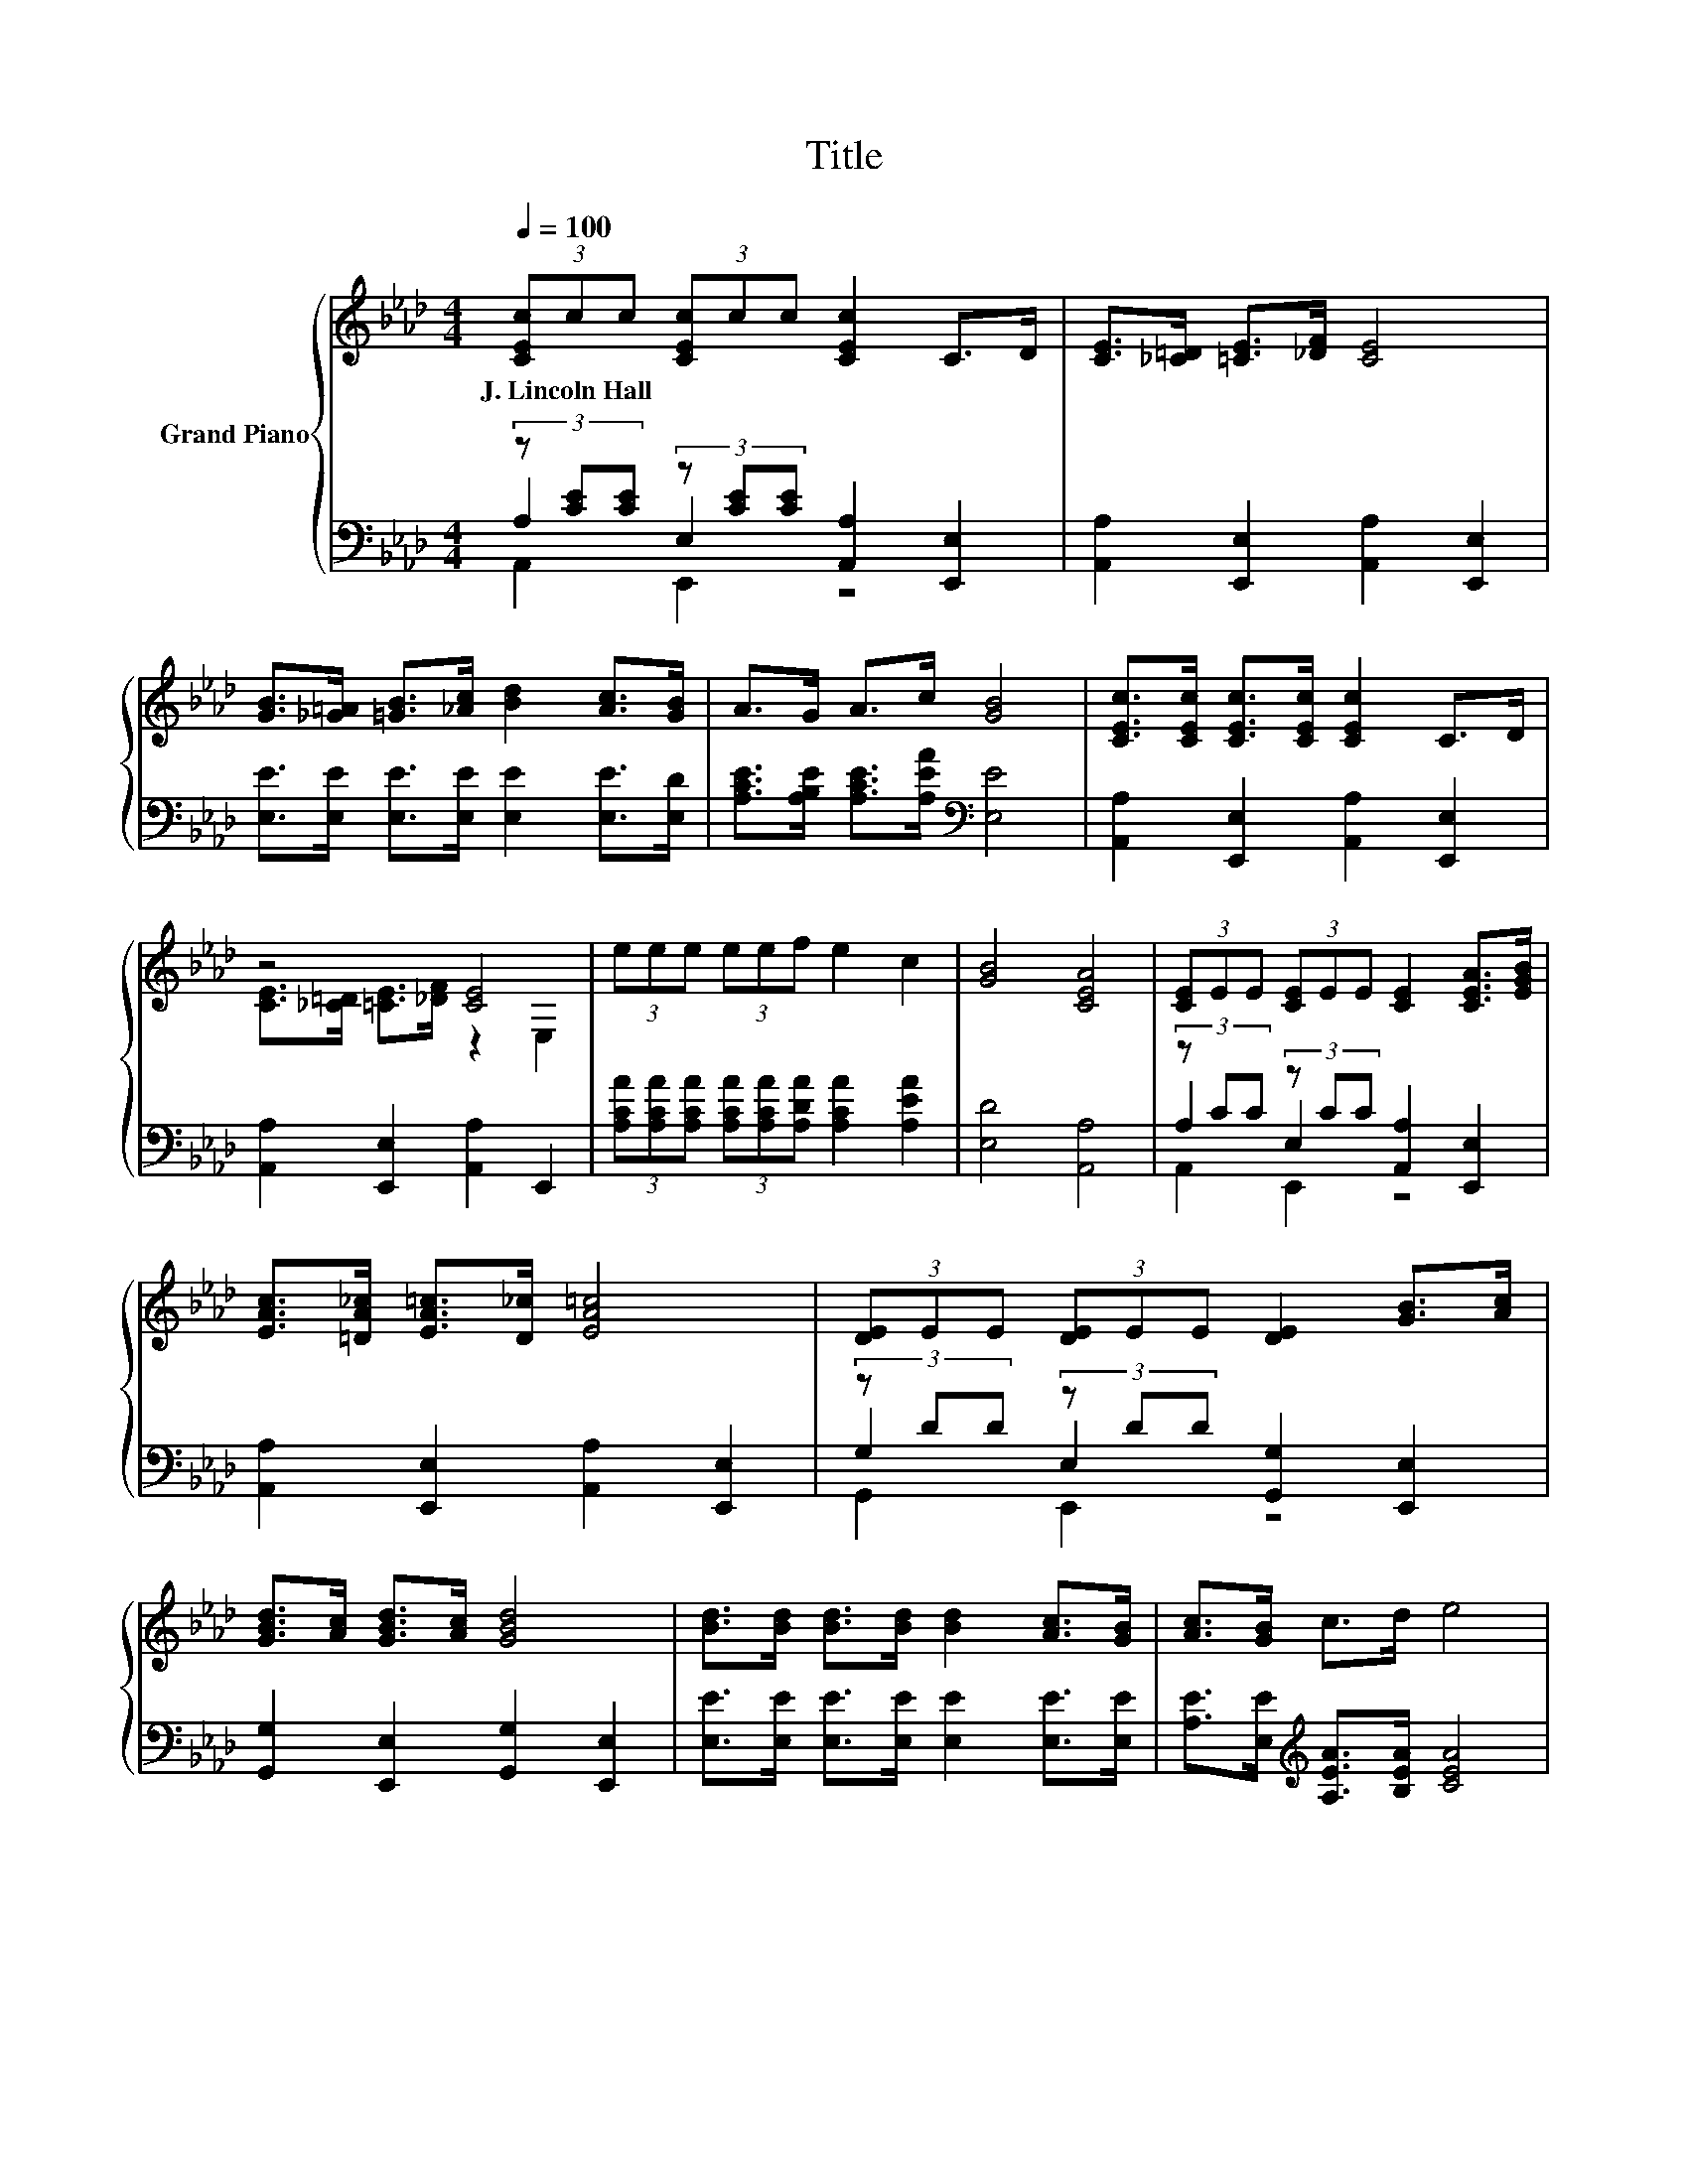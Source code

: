 X:1
T:Title
%%score { ( 1 5 ) | ( 2 3 4 ) }
L:1/8
Q:1/4=100
M:4/4
K:Ab
V:1 treble nm="Grand Piano"
V:5 treble 
V:2 bass 
V:3 bass 
V:4 bass 
V:1
 (3[CEc]cc (3[CEc]cc [CEc]2 C>D | [CE]>[_C=D] [=CE]>[_DF] [CE]4 | %2
w: J.~Lincoln~Hall * * * * * * * *||
 [GB]>[_G=A] [=GB]>[_Ac] [Bd]2 [Ac]>[GB] | A>G A>c [GB]4 | [CEc]>[CEc] [CEc]>[CEc] [CEc]2 C>D | %5
w: |||
 z4 [CE]4 | (3eee (3eef e2 c2 | [GB]4 [CEA]4 | (3[CE]EE (3[CE]EE [CE]2 [CEA]>[EGB] | %9
w: ||||
 [EAc]>[=DA_c] [EA=c]>[D_c] [EA=c]4 | (3[DE]EE (3[DE]EE [DE]2 [GB]>[Ac] | %11
w: ||
 [GBd]>[Ac] [GBd]>[Ac] [GBd]4 | [Bd]>[Bd] [Bd]>[Bd] [Bd]2 [Ac]>[GB] | [Ac]>[GB] c>d e4 | %14
w: |||
 (3BBB (3BBB B2 e2 | f4 [Ge]4 | (3[CE]EE (3[CE]EE [CE]2 [CEA]>[EGB] | %17
w: |||
 [EAc]>[=DA_c] [EA=c]>[D_c] [EA=c]4 | (3[DE]EE (3[DE]EE [DE]2 [GB]>[Ac] | z4 [GBd]4 | z4 c4 | %21
w: ||||
 [Ad]>[Ad] [Ad]>[Ad] [A=d]4 | (3[Ae][Ae][Ae] (3[Ae][Ae][Af] [Ae]2 [Ac]2 | [GB]4 [CEA]4 |] %24
w: |||
V:2
 (3z [CE][CE] (3z [CE][CE] [A,,A,]2 [E,,E,]2 | [A,,A,]2 [E,,E,]2 [A,,A,]2 [E,,E,]2 | %2
 [E,E]>[E,E] [E,E]>[E,E] [E,E]2 [E,E]>[E,D] | [A,CE]>[A,B,E] [A,CE]>[A,EA][K:bass] [E,E]4 | %4
 [A,,A,]2 [E,,E,]2 [A,,A,]2 [E,,E,]2 | [A,,A,]2 [E,,E,]2 [A,,A,]2 E,,2 | %6
 (3[A,CA][A,CA][A,CA] (3[A,CA][A,CA][A,DA] [A,CA]2 [A,EA]2 | [E,D]4 [A,,A,]4 | %8
 (3z CC (3z CC [A,,A,]2 [E,,E,]2 | [A,,A,]2 [E,,E,]2 [A,,A,]2 [E,,E,]2 | %10
 (3z DD (3z DD [G,,G,]2 [E,,E,]2 | [G,,G,]2 [E,,E,]2 [G,,G,]2 [E,,E,]2 | %12
 [E,E]>[E,E] [E,E]>[E,E] [E,E]2 [E,E]>[E,E] | [A,E]>[E,E][K:treble] [A,EA]>[B,EA] [CEA]4 | %14
 (3[B,EG][B,EG][B,EG] (3[B,EG][B,EG][B,EG] [B,EG]2 [B,EG]2 | [B,=DA]4[K:bass] [E,E]4 | %16
 (3z CC (3z CC [A,,A,]2 [E,,E,]2 | [A,,A,]2 [E,,E,]2 [A,,A,]2 [E,,E,]2 | %18
 (3z DD (3z DD [G,,G,]2 [E,,E,]2 | [G,,G,]2 [E,,E,]2 [G,,G,]2 E,,2 | %20
 [A,EA]>[A,EA] [A,EA]>[A,EA] [EA]4 | [F,D]>[F,D] [F,D]>[F,D] [=E,_C]4 | %22
 (3[E,C][E,C][E,C] (3[E,C][E,C][E,D] [E,C]2 [E,E]2 | [E,D]4 [A,,A,]4 |] %24
V:3
 A,2 E,2 z4 | x8 | x8 | x4[K:bass] x4 | x8 | x8 | x8 | x8 | A,2 E,2 z4 | x8 | G,2 E,2 z4 | x8 | %12
 x8 | x2[K:treble] x6 | x8 | x4[K:bass] x4 | A,2 E,2 z4 | x8 | G,2 E,2 z4 | x8 | z4 A,2 z2 | x8 | %22
 x8 | x8 |] %24
V:4
 A,,2 E,,2 z4 | x8 | x8 | x4[K:bass] x4 | x8 | x8 | x8 | x8 | A,,2 E,,2 z4 | x8 | G,,2 E,,2 z4 | %11
 x8 | x8 | x2[K:treble] x6 | x8 | x4[K:bass] x4 | A,,2 E,,2 z4 | x8 | G,,2 E,,2 z4 | x8 | x8 | x8 | %22
 x8 | x8 |] %24
V:5
 x8 | x8 | x8 | x8 | x8 | [CE]>[_C=D] [=CE]>[_DF] z2 E,2 | x8 | x8 | x8 | x8 | x8 | x8 | x8 | x8 | %14
 x8 | x8 | x8 | x8 | x8 | [GBd]>[Ac] [GBd]>[Ac] z2 E,2 | c>c c>c z2 _G,2 | x8 | x8 | x8 |] %24

